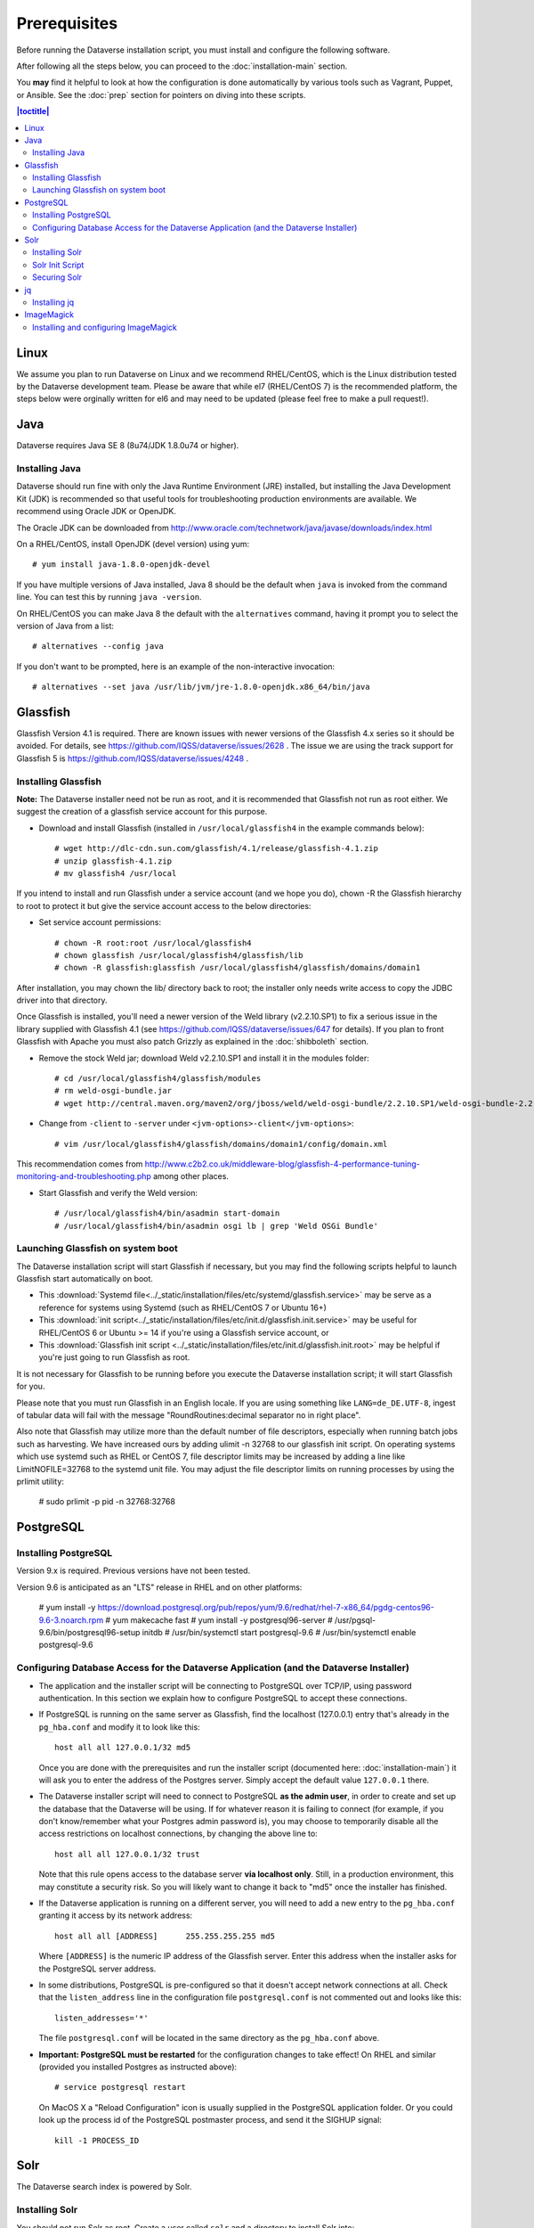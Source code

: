 =============
Prerequisites
=============

Before running the Dataverse installation script, you must install and configure the following software.

After following all the steps below, you can proceed to the :doc:`installation-main` section.

You **may** find it helpful to look at how the configuration is done automatically by various tools such as Vagrant, Puppet, or Ansible. See the :doc:`prep` section for pointers on diving into these scripts.

.. contents:: |toctitle|
	:local:

Linux
-----

We assume you plan to run Dataverse on Linux and we recommend RHEL/CentOS, which is the Linux distribution tested by the Dataverse development team. Please be aware that while el7 (RHEL/CentOS 7) is the recommended platform, the steps below were orginally written for el6 and may need to be updated (please feel free to make a pull request!).

Java
----

Dataverse requires Java SE 8 (8u74/JDK 1.8.0u74 or higher).

Installing Java
===============

Dataverse should run fine with only the Java Runtime Environment (JRE) installed, but installing the Java Development Kit (JDK) is recommended so that useful tools for troubleshooting production environments are available. We recommend using Oracle JDK or OpenJDK.

The Oracle JDK can be downloaded from http://www.oracle.com/technetwork/java/javase/downloads/index.html

On a RHEL/CentOS, install OpenJDK (devel version) using yum::

	# yum install java-1.8.0-openjdk-devel

If you have multiple versions of Java installed, Java 8 should be the default when ``java`` is invoked from the command line. You can test this by running ``java -version``.

On RHEL/CentOS you can make Java 8 the default with the ``alternatives`` command, having it prompt you to select the version of Java from a list::

        # alternatives --config java

If you don't want to be prompted, here is an example of the non-interactive invocation::

        # alternatives --set java /usr/lib/jvm/jre-1.8.0-openjdk.x86_64/bin/java

Glassfish
---------

Glassfish Version 4.1 is required. There are known issues with newer versions of the Glassfish 4.x series so it should be avoided. For details, see https://github.com/IQSS/dataverse/issues/2628 . The issue we are using the track support for Glassfish 5 is https://github.com/IQSS/dataverse/issues/4248 .

Installing Glassfish
====================

**Note:** The Dataverse installer need not be run as root, and it is recommended that Glassfish not run as root either. We suggest the creation of a glassfish service account for this purpose.

- Download and install Glassfish (installed in ``/usr/local/glassfish4`` in the example commands below)::

	# wget http://dlc-cdn.sun.com/glassfish/4.1/release/glassfish-4.1.zip
	# unzip glassfish-4.1.zip
	# mv glassfish4 /usr/local

If you intend to install and run Glassfish under a service account (and we hope you do), chown -R the Glassfish hierarchy to root to protect it but give the service account access to the below directories:

- Set service account permissions::

	# chown -R root:root /usr/local/glassfish4
	# chown glassfish /usr/local/glassfish4/glassfish/lib
	# chown -R glassfish:glassfish /usr/local/glassfish4/glassfish/domains/domain1

After installation, you may chown the lib/ directory back to root; the installer only needs write access to copy the JDBC driver into that directory.

Once Glassfish is installed, you'll need a newer version of the Weld library (v2.2.10.SP1) to fix a serious issue in the library supplied with Glassfish 4.1 (see https://github.com/IQSS/dataverse/issues/647 for details). If you plan to front Glassfish with Apache you must also patch Grizzly as explained in the :doc:`shibboleth` section.

- Remove the stock Weld jar; download Weld v2.2.10.SP1 and install it in the modules folder::

	# cd /usr/local/glassfish4/glassfish/modules
	# rm weld-osgi-bundle.jar
	# wget http://central.maven.org/maven2/org/jboss/weld/weld-osgi-bundle/2.2.10.SP1/weld-osgi-bundle-2.2.10.SP1-glassfish4.jar

- Change from ``-client`` to ``-server`` under ``<jvm-options>-client</jvm-options>``::

	# vim /usr/local/glassfish4/glassfish/domains/domain1/config/domain.xml

This recommendation comes from http://www.c2b2.co.uk/middleware-blog/glassfish-4-performance-tuning-monitoring-and-troubleshooting.php among other places.

- Start Glassfish and verify the Weld version::

	# /usr/local/glassfish4/bin/asadmin start-domain
	# /usr/local/glassfish4/bin/asadmin osgi lb | grep 'Weld OSGi Bundle'

Launching Glassfish on system boot
==================================

The Dataverse installation script will start Glassfish if necessary, but you may find the following scripts helpful to launch Glassfish start automatically on boot.

- This :download:`Systemd file<../_static/installation/files/etc/systemd/glassfish.service>` may be serve as a reference for systems using Systemd (such as RHEL/CentOS 7 or Ubuntu 16+)
- This :download:`init script<../_static/installation/files/etc/init.d/glassfish.init.service>` may be useful for RHEL/CentOS 6 or Ubuntu >= 14 if you're using a Glassfish service account, or
- This :download:`Glassfish init script <../_static/installation/files/etc/init.d/glassfish.init.root>` may be helpful if you're just going to run Glassfish as root.

It is not necessary for Glassfish to be running before you execute the Dataverse installation script; it will start Glassfish for you.

Please note that you must run Glassfish in an English locale. If you are using something like ``LANG=de_DE.UTF-8``, ingest of tabular data will fail with the message "RoundRoutines:decimal separator no in right place".

Also note that Glassfish may utilize more than the default number of file descriptors, especially when running batch jobs such as harvesting. We have increased ours by adding ulimit -n 32768 to our glassfish init script. On operating systems which use systemd such as RHEL or CentOS 7, file descriptor limits may be increased by adding a line like LimitNOFILE=32768 to the systemd unit file. You may adjust the file descriptor limits on running processes by using the prlimit utility:

	# sudo prlimit -p pid -n 32768:32768

PostgreSQL
----------

Installing PostgreSQL
=======================

Version 9.x is required. Previous versions have not been tested.

Version 9.6 is anticipated as an "LTS" release in RHEL and on other platforms:

	# yum install -y https://download.postgresql.org/pub/repos/yum/9.6/redhat/rhel-7-x86_64/pgdg-centos96-9.6-3.noarch.rpm
	# yum makecache fast
	# yum install -y postgresql96-server
	# /usr/pgsql-9.6/bin/postgresql96-setup initdb
	# /usr/bin/systemctl start postgresql-9.6
	# /usr/bin/systemctl enable postgresql-9.6

Configuring Database Access for the Dataverse Application (and the Dataverse Installer) 
=======================================================================================

- The application and the installer script will be connecting to PostgreSQL over TCP/IP, using password authentication. In this section we explain how to configure PostgreSQL to accept these connections.


- If PostgreSQL is running on the same server as Glassfish, find the localhost (127.0.0.1) entry that's already in the ``pg_hba.conf`` and modify it to look like this:: 

  	host all all 127.0.0.1/32 md5

  Once you are done with the prerequisites and run the installer script (documented here: :doc:`installation-main`) it will ask you to enter the address of the Postgres server. Simply accept the default value ``127.0.0.1`` there. 


- The Dataverse installer script will need to connect to PostgreSQL **as the admin user**, in order to create and set up the database that the Dataverse will be using. If for whatever reason it is failing to connect (for example, if you don't know/remember what your Postgres admin password is), you may choose to temporarily disable all the access restrictions on localhost connections, by changing the above line to::

  	host all all 127.0.0.1/32 trust

  Note that this rule opens access to the database server **via localhost only**. Still, in a production environment, this may constitute a security risk. So you will likely want to change it back to "md5" once the installer has finished.


- If the Dataverse application is running on a different server, you will need to add a new entry to the ``pg_hba.conf`` granting it access by its network address::

        host all all [ADDRESS]      255.255.255.255 md5

  Where ``[ADDRESS]`` is the numeric IP address of the Glassfish server. Enter this address when the installer asks for the PostgreSQL server address.

- In some distributions, PostgreSQL is pre-configured so that it doesn't accept network connections at all. Check that the ``listen_address`` line in the configuration file ``postgresql.conf`` is not commented out and looks like this:: 

        listen_addresses='*' 

  The file ``postgresql.conf`` will be located in the same directory as the ``pg_hba.conf`` above.

- **Important: PostgreSQL must be restarted** for the configuration changes to take effect! On RHEL and similar (provided you installed Postgres as instructed above)::
        
        # service postgresql restart

  On MacOS X a "Reload Configuration" icon is usually supplied in the PostgreSQL application folder. Or you could look up the process id of the PostgreSQL postmaster process, and send it the SIGHUP signal:: 

      	kill -1 PROCESS_ID

Solr 
----

The Dataverse search index is powered by Solr.

Installing Solr
===============

You should not run Solr as root. Create a user called ``solr`` and a directory to install Solr into::

        useradd solr
        mkdir /usr/local/solr
        chown solr:solr /usr/local/solr

Become the ``solr`` user and then download and configure Solr::

        su - solr
        cd /usr/local/solr
        wget https://archive.apache.org/dist/lucene/solr/7.3.0/solr-7.3.0.tgz
        tar xvzf solr-7.3.0.tgz
        cd solr-7.3.0
        cp -r server/solr/configsets/_default server/solr/collection1

You should already have a "dvinstall.zip" file that you downloaded from https://github.com/IQSS/dataverse/releases . Unzip it into ``/tmp``. Then copy the files into place::

        cp /tmp/dvinstall/schema.xml /usr/local/solr/solr-7.3.0/server/solr/collection1/conf
        cp /tmp/dvinstall/solrconfig.xml /usr/local/solr/solr-7.3.0/server/solr/collection1/conf

Note: Dataverse has customized Solr to boost results that come from certain indexed elements inside Dataverse, for example results matching on the name of a dataset. If you would like to remove this, edit your ``solrconfig.xml`` and remove the ``<str name="qf">`` element and its contents.

Dataverse requires a change to the ``jetty.xml`` file that ships with Solr. Edit ``/usr/local/solr/solr-7.3.0/server/etc/jetty.xml`` , increasing ``requestHeaderSize`` from ``8192`` to ``102400``

With the Dataverse-specific config in place, you can now start Solr and create the core that will be used to manage search information::

        cd /usr/local/solr/solr-7.3.0
        bin/solr start
        bin/solr create_core -c collection1 -d server/solr/collection1/conf/
	
Please note: Solr will warn about needing to increase the number of file descriptors and max processes in a production environment but will still run with defaults. We have increased these values to the recommended levels by adding ulimit -n 65000 to the init script and adding solr soft nproc 65000 to /etc/security/limits.conf. On operating systems which use systemd such as RHEL or CentOS 7, you may add a line like LimitNOFILE=65000 to the systemd unit file, or adjust the limits on a running process using the prlimit tool:

	# sudo prlimit -p pid -n 65000:65000
	

Solr Init Script
================

For systems running systemd, as root, download :download:`solr.service<../_static/installation/files/etc/systemd/solr.service>` and place it in ``/tmp``. Then start Solr and configure it to start at boot with the following commands::

        cp /tmp/solr.service /usr/lib/systemd/system
        systemctl start solr.service
        systemctl enable solr.service

For systems using init.d, download this :download:`Solr init script <../_static/installation/files/etc/init.d/solr>` and place it in ``/tmp``. Then start Solr and configure it to start at boot with the following commands::

        cp /tmp/solr /etc/init.d
        service solr start
        chkconfig solr on

Securing Solr
=============

Solr must be firewalled off from all hosts except the server(s) running Dataverse. Otherwise, any host  that can reach the Solr port (8983 by default) can add or delete data, search unpublished data, and even reconfigure Solr. For more information, please see https://lucene.apache.org/solr/guide/7_2/securing-solr.html

jq
--

Installing jq
=============

``jq`` is a command line tool for parsing JSON output that is used by the Dataverse installation script. https://stedolan.github.io/jq explains various ways of installing it, but a relatively straightforward method is described below. Please note that you must download the 64- or 32-bit version based on your architecture. In the example below, the 64-bit version is installed. We confirm it's executable and in our ``$PATH`` by checking the version (1.4 or higher should be fine):: 

        # cd /usr/bin
        # wget http://stedolan.github.io/jq/download/linux64/jq
        # chmod +x jq
        # jq --version

ImageMagick
-----------

Dataverse uses `ImageMagick <https://www.imagemagick.org>`_ to generate thumbnail previews of PDF files. This is an optional component, meaning that if you don't have ImageMagick installed, there will be no thumbnails for PDF files, in the search results and on the dataset pages; but everything else will be working. (Thumbnail previews for non-PDF image files are generated using standard Java libraries and do not require any special installation steps). 

Installing and configuring ImageMagick
======================================

On a Red Hat and similar Linux distributions, you can install ImageMagick with something like::

	# yum install ImageMagick 

(most RedHat systems will have it pre-installed). 
When installed using standard ``yum`` mechanism, above, the executable for the ImageMagick convert utility will be located at ``/usr/bin/convert``. No further configuration steps will then be required. 

On MacOS you can compile ImageMagick from sources, or use one of the popular installation frameworks, such as brew. 

If the installed location of the convert executable is different from ``/usr/bin/convert``, you will also need to specify it in your Glassfish configuration using the JVM option, below. For example::

   <jvm-options>-Ddataverse.path.imagemagick.convert=/opt/local/bin/convert</jvm-options>

(see the :doc:`config` section for more information on the JVM options)



Now that you have all the prerequisites in place, you can proceed to the :doc:`installation-main` section.


